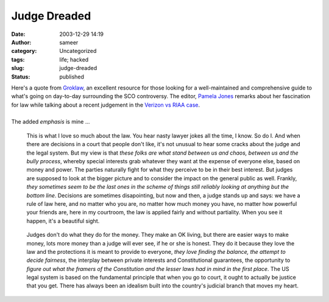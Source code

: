 Judge Dreaded
#############
:date: 2003-12-29 14:19
:author: sameer
:category: Uncategorized
:tags: life; hacked
:slug: judge-dreaded
:status: published

| Here's a quote from `Groklaw <http://www.groklaw.net/>`__, an excellent resource for those looking for a well-maintained and comprehensive guide to what's going on day-to-day surrounding the SCO controversy. The editor, `Pamela Jones <http://www.groklaw.net/staticpages/index.php?page=20031004190519196>`__ remarks about her fascination for law while talking about a recent judgement in the `Verizon vs RIAA case <http://www.groklaw.net/article.php?story=20031220172203125>`__.
| 
| The added *emphasis* is mine ...

   This is what I love so much about the law. You hear nasty lawyer jokes all the time, I know. So do I. And when there are decisions in a court that people don't like, it's not unusual to hear some cracks about the judge and the legal system. But my view is that *these folks are what stand between us and chaos, between us and the bully process*, whereby special interests grab whatever they want at the expense of everyone else, based on money and power. The parties naturally fight for what they perceive to be in their best interest. But judges are supposed to look at the bigger picture and to consider the impact on the general public as well. Frankly, *they sometimes seem to be the last ones in the scheme of things still reliably looking at anything but the bottom line*. Decisions are sometimes disapointing, but now and then, a judge stands up and says: we have a rule of law here, and no matter who you are, no matter how much money you have, no matter how powerful your friends are, here in my courtroom, the law is applied fairly and without partiality. When you see it happen, it's a beautiful sight.

..

   Judges don't do what they do for the money. They make an OK living, but there are easier ways to make money, lots more money than a judge will ever see, if he or she is honest. They do it because they love the law and the protections it is meant to provide to everyone, *they love finding the balance, the attempt to decide fairness*, the interplay between private interests and Constitutional guarantees, the opportunity to *figure out what the framers of the Constitution and the lesser laws had in mind in the first place*. The US legal system is based on the fundamental principle that when you go to court, it ought to actually be justice that you get. There has always been an idealism built into the country's judicial branch that moves my heart.
